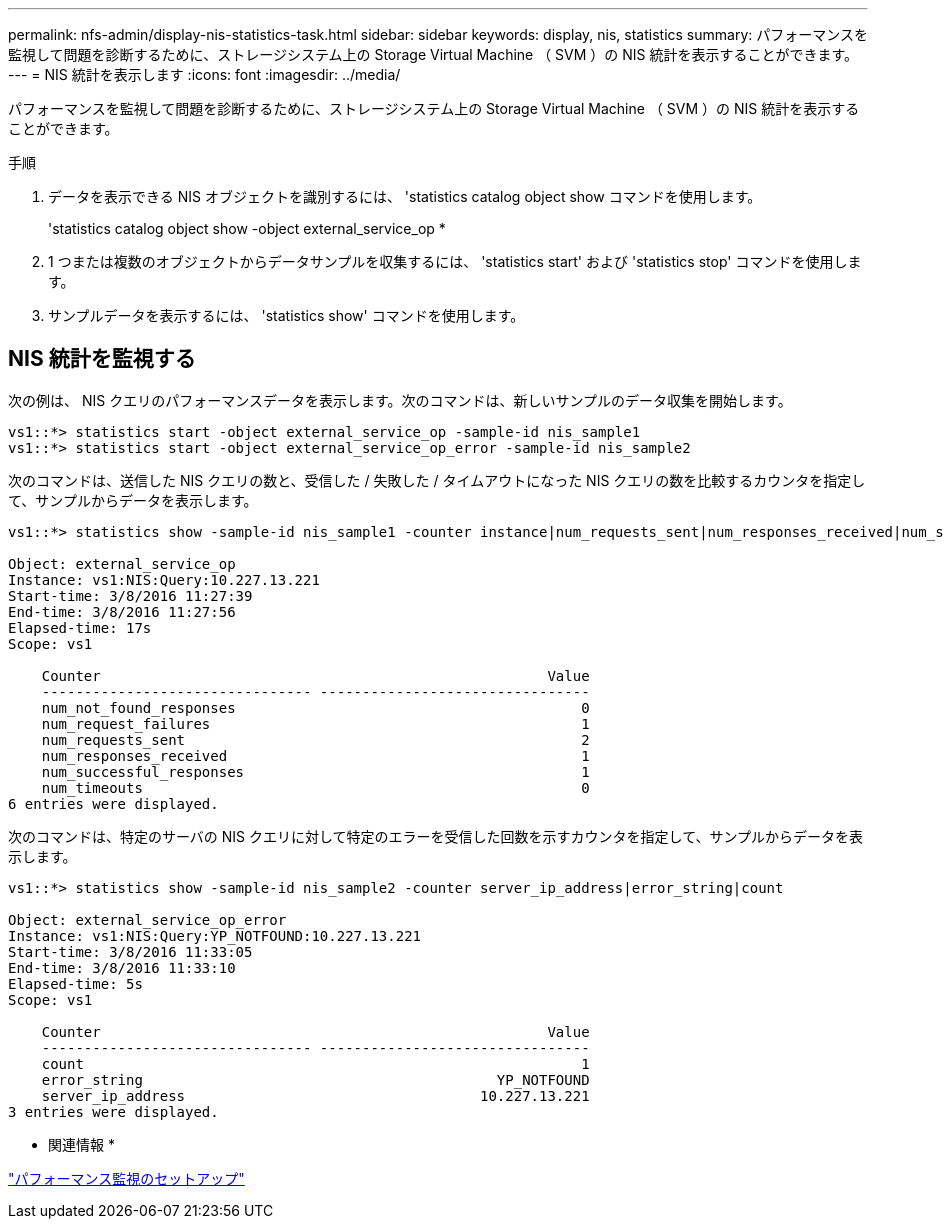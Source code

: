 ---
permalink: nfs-admin/display-nis-statistics-task.html 
sidebar: sidebar 
keywords: display, nis, statistics 
summary: パフォーマンスを監視して問題を診断するために、ストレージシステム上の Storage Virtual Machine （ SVM ）の NIS 統計を表示することができます。 
---
= NIS 統計を表示します
:icons: font
:imagesdir: ../media/


[role="lead"]
パフォーマンスを監視して問題を診断するために、ストレージシステム上の Storage Virtual Machine （ SVM ）の NIS 統計を表示することができます。

.手順
. データを表示できる NIS オブジェクトを識別するには、 'statistics catalog object show コマンドを使用します。
+
'statistics catalog object show -object external_service_op *

. 1 つまたは複数のオブジェクトからデータサンプルを収集するには、 'statistics start' および 'statistics stop' コマンドを使用します。
. サンプルデータを表示するには、 'statistics show' コマンドを使用します。




== NIS 統計を監視する

次の例は、 NIS クエリのパフォーマンスデータを表示します。次のコマンドは、新しいサンプルのデータ収集を開始します。

[listing]
----
vs1::*> statistics start -object external_service_op -sample-id nis_sample1
vs1::*> statistics start -object external_service_op_error -sample-id nis_sample2
----
次のコマンドは、送信した NIS クエリの数と、受信した / 失敗した / タイムアウトになった NIS クエリの数を比較するカウンタを指定して、サンプルからデータを表示します。

[listing]
----
vs1::*> statistics show -sample-id nis_sample1 -counter instance|num_requests_sent|num_responses_received|num_successful_responses|num_timeouts|num_request_failures|num_not_found_responses

Object: external_service_op
Instance: vs1:NIS:Query:10.227.13.221
Start-time: 3/8/2016 11:27:39
End-time: 3/8/2016 11:27:56
Elapsed-time: 17s
Scope: vs1

    Counter                                                     Value
    -------------------------------- --------------------------------
    num_not_found_responses                                         0
    num_request_failures                                            1
    num_requests_sent                                               2
    num_responses_received                                          1
    num_successful_responses                                        1
    num_timeouts                                                    0
6 entries were displayed.
----
次のコマンドは、特定のサーバの NIS クエリに対して特定のエラーを受信した回数を示すカウンタを指定して、サンプルからデータを表示します。

[listing]
----
vs1::*> statistics show -sample-id nis_sample2 -counter server_ip_address|error_string|count

Object: external_service_op_error
Instance: vs1:NIS:Query:YP_NOTFOUND:10.227.13.221
Start-time: 3/8/2016 11:33:05
End-time: 3/8/2016 11:33:10
Elapsed-time: 5s
Scope: vs1

    Counter                                                     Value
    -------------------------------- --------------------------------
    count                                                           1
    error_string                                          YP_NOTFOUND
    server_ip_address                                   10.227.13.221
3 entries were displayed.
----
* 関連情報 *

link:../performance-config/index.html["パフォーマンス監視のセットアップ"]

